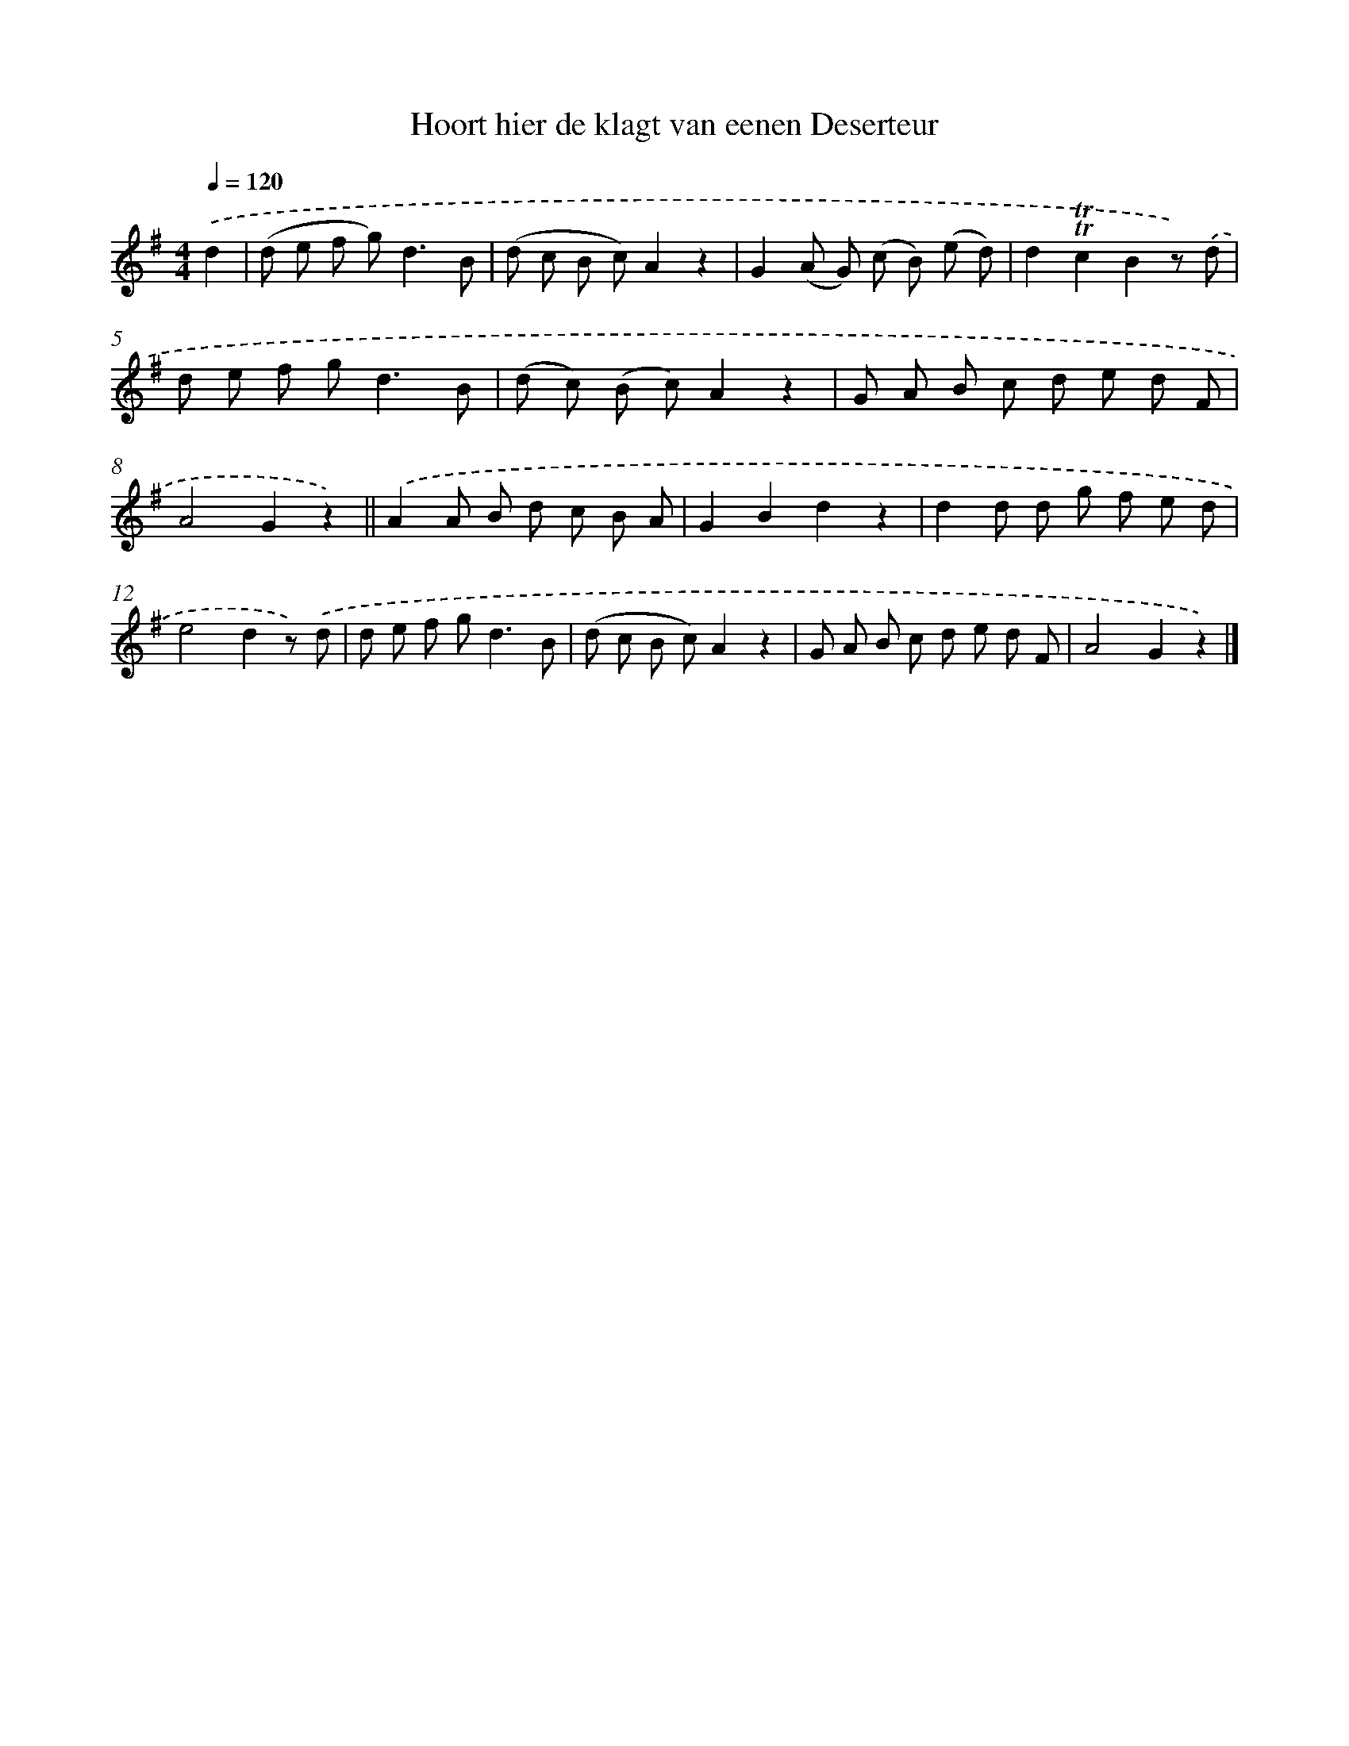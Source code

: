 X: 13309
T: Hoort hier de klagt van eenen Deserteur
%%abc-version 2.0
%%abcx-abcm2ps-target-version 5.9.1 (29 Sep 2008)
%%abc-creator hum2abc beta
%%abcx-conversion-date 2018/11/01 14:37:33
%%humdrum-veritas 3156151041
%%humdrum-veritas-data 4222604630
%%continueall 1
%%barnumbers 0
L: 1/8
M: 4/4
Q: 1/4=120
K: G clef=treble
.('d2 [I:setbarnb 1]|
(d e f g2<)d2B |
(d c B c)A2z2 |
G2(A G) (c B) (e d) |
d2!trill!!trill!c2B2z) .('d |
d e f g2<d2B |
(d c) (B c)A2z2 |
G A B c d e d F |
A4G2z2) ||
.('A2A B d c B A [I:setbarnb 10]|
G2B2d2z2 |
d2d d g f e d |
e4d2z) .('d |
d e f g2<d2B |
(d c B c)A2z2 |
G A B c d e d F |
A4G2z2) |]
